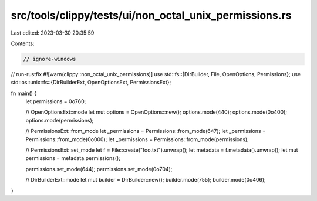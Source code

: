 src/tools/clippy/tests/ui/non_octal_unix_permissions.rs
=======================================================

Last edited: 2023-03-30 20:35:59

Contents:

.. code-block:: rs

    // ignore-windows
// run-rustfix
#![warn(clippy::non_octal_unix_permissions)]
use std::fs::{DirBuilder, File, OpenOptions, Permissions};
use std::os::unix::fs::{DirBuilderExt, OpenOptionsExt, PermissionsExt};

fn main() {
    let permissions = 0o760;

    // OpenOptionsExt::mode
    let mut options = OpenOptions::new();
    options.mode(440);
    options.mode(0o400);
    options.mode(permissions);

    // PermissionsExt::from_mode
    let _permissions = Permissions::from_mode(647);
    let _permissions = Permissions::from_mode(0o000);
    let _permissions = Permissions::from_mode(permissions);

    // PermissionsExt::set_mode
    let f = File::create("foo.txt").unwrap();
    let metadata = f.metadata().unwrap();
    let mut permissions = metadata.permissions();

    permissions.set_mode(644);
    permissions.set_mode(0o704);

    // DirBuilderExt::mode
    let mut builder = DirBuilder::new();
    builder.mode(755);
    builder.mode(0o406);
}


